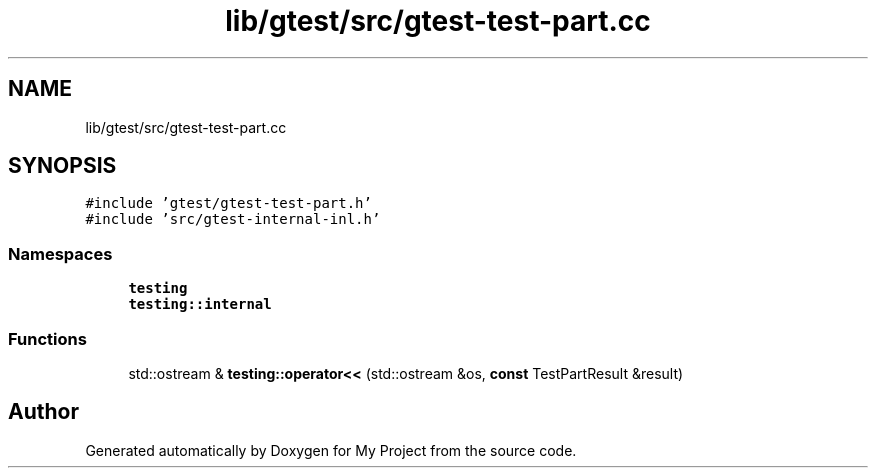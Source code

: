 .TH "lib/gtest/src/gtest-test-part.cc" 3 "Sun Jul 12 2020" "My Project" \" -*- nroff -*-
.ad l
.nh
.SH NAME
lib/gtest/src/gtest-test-part.cc
.SH SYNOPSIS
.br
.PP
\fC#include 'gtest/gtest\-test\-part\&.h'\fP
.br
\fC#include 'src/gtest\-internal\-inl\&.h'\fP
.br

.SS "Namespaces"

.in +1c
.ti -1c
.RI " \fBtesting\fP"
.br
.ti -1c
.RI " \fBtesting::internal\fP"
.br
.in -1c
.SS "Functions"

.in +1c
.ti -1c
.RI "std::ostream & \fBtesting::operator<<\fP (std::ostream &os, \fBconst\fP TestPartResult &result)"
.br
.in -1c
.SH "Author"
.PP 
Generated automatically by Doxygen for My Project from the source code\&.
